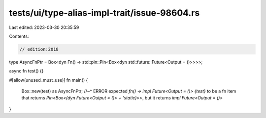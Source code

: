tests/ui/type-alias-impl-trait/issue-98604.rs
=============================================

Last edited: 2023-03-30 20:35:59

Contents:

.. code-block:: rs

    // edition:2018

type AsyncFnPtr = Box<dyn Fn() -> std::pin::Pin<Box<dyn std::future::Future<Output = ()>>>>;

async fn test() {}

#[allow(unused_must_use)]
fn main() {
    Box::new(test) as AsyncFnPtr;
    //~^ ERROR expected `fn() -> impl Future<Output = ()> {test}` to be a fn item that returns `Pin<Box<(dyn Future<Output = ()> + 'static)>>`, but it returns `impl Future<Output = ()>`
}


